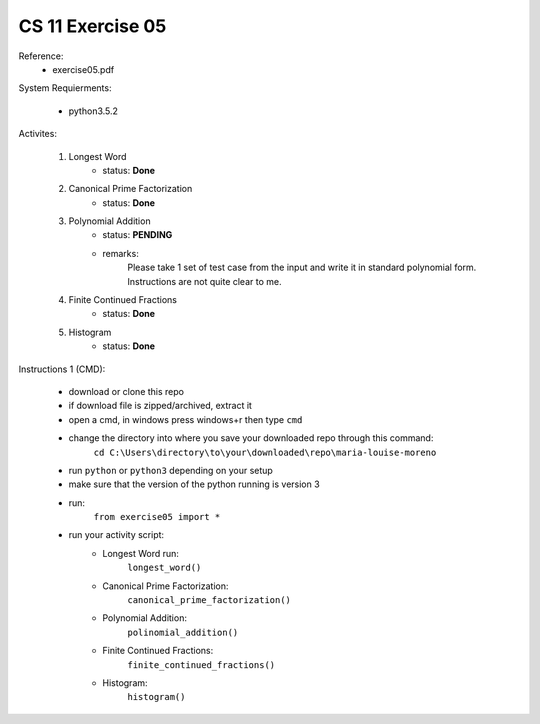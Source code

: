 CS 11 Exercise 05
==================

Reference:
    - exercise05.pdf

System Requierments:

    - python3.5.2

Activites:

    1. Longest Word
        - status: **Done**

    2. Canonical Prime Factorization
        - status: **Done**

    3. Polynomial Addition
        - status: **PENDING**

        - remarks: 
            Please take 1 set of test case from the input and write it in standard polynomial form. Instructions are not quite clear to me.

    4. Finite Continued Fractions
        - status: **Done**

    5. Histogram
        - status: **Done**

Instructions 1 (CMD):

    - download or clone this repo

    - if download file is zipped/archived, extract it

    - open a cmd, in windows press windows+r then type ``cmd``

    - change the directory into where you save your downloaded repo through this command:
        ``cd C:\Users\directory\to\your\downloaded\repo\maria-louise-moreno``

    - run ``python`` or ``python3`` depending on your setup

    - make sure that the version of the python running is version 3

    - run:
        ``from exercise05 import *``

    - run your activity script:
        + Longest Word run:
            ``longest_word()``

        + Canonical Prime Factorization:
            ``canonical_prime_factorization()``

        + Polynomial Addition:
            ``polinomial_addition()``

        + Finite Continued Fractions:
            ``finite_continued_fractions()``

        + Histogram:
            ``histogram()``
